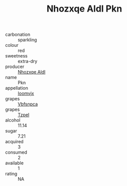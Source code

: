 :PROPERTIES:
:ID:                     5917a4bc-f292-4d41-932c-939bfa43ee57
:END:
#+TITLE: Nhozxqe Aldl Pkn 

- carbonation :: sparkling
- colour :: red
- sweetness :: extra-dry
- producer :: [[id:539af513-9024-4da4-8bd6-4dac33ba9304][Nhozxqe Aldl]]
- name :: Pkn
- appellation :: [[id:15b70af5-e968-4e98-94c5-64021e4b4fab][Ioomvjx]]
- grapes :: [[id:0ca1d5f5-629a-4d38-a115-dd3ff0f3b353][Vbfsnpca]]
- grapes :: [[id:b0bb8fc4-9992-4777-b729-2bd03118f9f8][Tzpel]]
- alcohol :: 11.14
- sugar :: 7.21
- acquired :: 3
- consumed :: 2
- available :: 1
- rating :: NA


